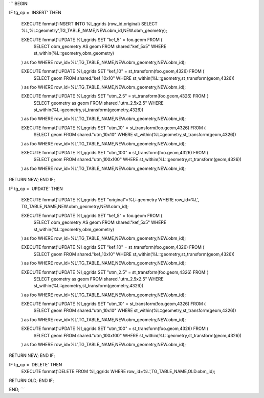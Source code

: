 
´´´
BEGIN

IF tg_op = 'INSERT' THEN

    EXECUTE format('INSERT INTO %I_qgrids (row_id,original) SELECT %L,%L::geometry',TG_TABLE_NAME,NEW.obm_id,NEW.obm_geometry);

    EXECUTE format('UPDATE %I_qgrids SET "kef_5" = foo.geom FROM ( 
        SELECT obm_geometry AS geom
        FROM shared."kef_5x5"
        WHERE st_within(%L::geometry,obm_geometry)
    ) as foo WHERE row_id=%L',TG_TABLE_NAME,NEW.obm_geometry,NEW.obm_id);

    EXECUTE format('UPDATE %I_qgrids SET "kef_10" = st_transform(foo.geom,4326) FROM ( 
        SELECT geom
        FROM shared."kef_10x10"
        WHERE st_within(%L::geometry,st_transform(geom,4326))
    ) as foo WHERE row_id=%L',TG_TABLE_NAME,NEW.obm_geometry,NEW.obm_id);

    EXECUTE format('UPDATE %I_qgrids SET "utm_2.5" = st_transform(foo.geom,4326) FROM ( 
        SELECT geometry as geom
        FROM shared."utm_2.5x2.5"
        WHERE st_within(%L::geometry,st_transform(geometry,4326))
    ) as foo WHERE row_id=%L',TG_TABLE_NAME,NEW.obm_geometry,NEW.obm_id);

    EXECUTE format('UPDATE %I_qgrids SET "utm_10" = st_transform(foo.geom,4326) FROM ( 
        SELECT geom 
        FROM shared."utm_10x10"
        WHERE st_within(%L::geometry,st_transform(geom,4326))
    ) as foo WHERE row_id=%L',TG_TABLE_NAME,NEW.obm_geometry,NEW.obm_id);

    EXECUTE format('UPDATE %I_qgrids SET "utm_100" = st_transform(foo.geom,4326) FROM ( 
        SELECT geom 
        FROM shared."utm_100x100"
        WHERE st_within(%L::geometry,st_transform(geom,4326))
    ) as foo WHERE row_id=%L',TG_TABLE_NAME,NEW.obm_geometry,NEW.obm_id);

RETURN NEW;
END IF;

IF tg_op = 'UPDATE' THEN

    EXECUTE format('UPDATE %I_qgrids SET "original"=%L::geometry WHERE row_id=%L', TG_TABLE_NAME,NEW.obm_geometry,NEW.obm_id);

    EXECUTE format('UPDATE %I_qgrids SET "kef_5" = foo.geom FROM ( 
        SELECT obm_geometry AS geom
        FROM shared."kef_5x5"
        WHERE st_within(%L::geometry,obm_geometry)
    ) as foo WHERE row_id=%L',TG_TABLE_NAME,NEW.obm_geometry,NEW.obm_id);

    EXECUTE format('UPDATE %I_qgrids SET "kef_10" = st_transform(foo.geom,4326) FROM ( 
        SELECT geom
        FROM shared."kef_10x10"
        WHERE st_within(%L::geometry,st_transform(geom,4326))
    ) as foo WHERE row_id=%L',TG_TABLE_NAME,NEW.obm_geometry,NEW.obm_id);

    EXECUTE format('UPDATE %I_qgrids SET "utm_2.5" = st_transform(foo.geom,4326) FROM ( 
        SELECT geometry as geom
        FROM shared."utm_2.5x2.5"
        WHERE st_within(%L::geometry,st_transform(geometry,4326))
    ) as foo WHERE row_id=%L',TG_TABLE_NAME,NEW.obm_geometry,NEW.obm_id);

    EXECUTE format('UPDATE %I_qgrids SET "utm_10" = st_transform(foo.geom,4326) FROM ( 
        SELECT geom 
        FROM shared."utm_10x10"
        WHERE st_within(%L::geometry,st_transform(geom,4326))
    ) as foo WHERE row_id=%L',TG_TABLE_NAME,NEW.obm_geometry,NEW.obm_id);

    EXECUTE format('UPDATE %I_qgrids SET "utm_100" = st_transform(foo.geom,4326) FROM ( 
        SELECT geom 
        FROM shared."utm_100x100"
        WHERE st_within(%L::geometry,st_transform(geom,4326))
    ) as foo WHERE row_id=%L',TG_TABLE_NAME,NEW.obm_geometry,NEW.obm_id);

RETURN NEW;
END IF;

IF tg_op = 'DELETE' THEN
    EXECUTE format('DELETE FROM %I_qgrids WHERE row_id=%L',TG_TABLE_NAME,OLD.obm_id);
RETURN OLD;
END IF;

END;
´´´
